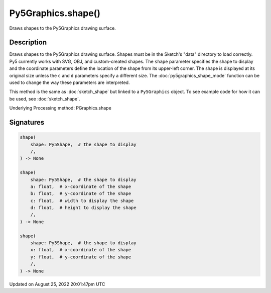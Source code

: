 Py5Graphics.shape()
===================

Draws shapes to the Py5Graphics drawing surface.

Description
-----------

Draws shapes to the Py5Graphics drawing surface. Shapes must be in the Sketch's "data" directory to load correctly. Py5 currently works with SVG, OBJ, and custom-created shapes. The ``shape`` parameter specifies the shape to display and the coordinate parameters define the location of the shape from its upper-left corner. The shape is displayed at its original size unless the ``c`` and ``d`` parameters specify a different size. The :doc:`py5graphics_shape_mode` function can be used to change the way these parameters are interpreted.

This method is the same as :doc:`sketch_shape` but linked to a ``Py5Graphics`` object. To see example code for how it can be used, see :doc:`sketch_shape`.

Underlying Processing method: PGraphics.shape

Signatures
------

.. code:: python

    shape(
        shape: Py5Shape,  # the shape to display
        /,
    ) -> None

    shape(
        shape: Py5Shape,  # the shape to display
        a: float,  # x-coordinate of the shape
        b: float,  # y-coordinate of the shape
        c: float,  # width to display the shape
        d: float,  # height to display the shape
        /,
    ) -> None

    shape(
        shape: Py5Shape,  # the shape to display
        x: float,  # x-coordinate of the shape
        y: float,  # y-coordinate of the shape
        /,
    ) -> None
Updated on August 25, 2022 20:01:47pm UTC


